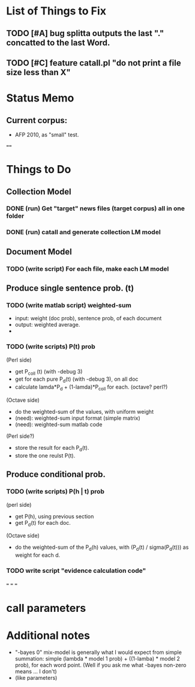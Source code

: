* List of Things to Fix 
** TODO [#A] bug splitta outputs the last "." concatted to the last Word.    
** TODO [#C] feature catall.pl "do not print a file size less than X" 

* Status Memo 
** Current corpus: 
- AFP 2010, as "small" test. 

==== 

* Things to Do 
** Collection Model 

*** DONE (run) Get "target" news files (target corpus) all in one folder 
*** DONE (run) catall and generate collection LM model 

** Document Model 
*** TODO (write script) For each file, make each LM model

** Produce single sentence prob. (t) 
*** TODO (write matlab script) weighted-sum 
- input: weight (doc prob), sentence prob, of each document 
- output: weighted average. 
- 

*** TODO (write scripts) P(t) prob 
(Perl side) 
- get P_coll (t) (with -debug 3)
- get for each pure P_d(t) (with -debug 3), on all doc 
- calculate lamda*P_d + (1-lamda)*P_coll for each. (octave? perl?) 
(Octave side) 
- do the weighted-sum of the values, with uniform weight 
- (need): weighted-sum input format (simple matrix)
- (need): weighted-sum matlab code 
(Perl side?) 
- store the result for each P_d(t). 
- store the one reulst P(t). 

** Produce conditional prob. 
*** TODO (write scripts) P(h | t) prob 
(perl side) 
- get P(h), using previous section 
- get P_d(t) for each doc. 
(Octave side) 
- do the weighted-sum of the P_d(h) values, with (P_d(t) /
  sigma(P_d(t))) as weight for each d. 

*** TODO write script "evidence calculation code" 

===
===
===

* call parameters 


* Additional notes 
- "-bayes 0" mix-model is generally what I would expect from simple
  summation: simple (lambda * model 1 prob) + ((1-lamba) * model 2
  prob), for each word point. (Well if you ask me what -bayes non-zero
  means ... I don't) 
- (like parameters) 


